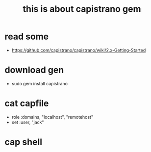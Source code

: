 #+TITLE: this is about capistrano gem

* read some
  - https://github.com/capistrano/capistrano/wiki/2.x-Getting-Started

* download gen
  - sudo gem install capistrano

* cat capfile
  - role :domains, "localhost", "remotehost"
  - set :user, "jack"

* cap shell

